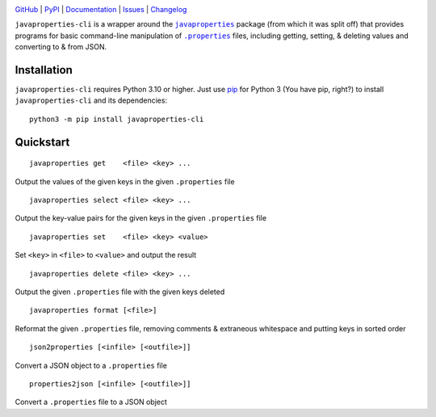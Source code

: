 |repostatus| |ci-status| |coverage| |pyversions| |license|

.. |repostatus| image:: https://www.repostatus.org/badges/latest/active.svg
    :target: https://www.repostatus.org/#active
    :alt: Project Status: Active - The project has reached a stable, usable
          state and is being actively developed.

.. |ci-status| image:: https://github.com/jwodder/javaproperties-cli/actions/workflows/test.yml/badge.svg
    :target: https://github.com/jwodder/javaproperties-cli/actions/workflows/test.yml
    :alt: CI Status

.. |coverage| image:: https://codecov.io/gh/jwodder/javaproperties-cli/branch/master/graph/badge.svg
    :target: https://codecov.io/gh/jwodder/javaproperties-cli

.. |pyversions| image:: https://img.shields.io/pypi/pyversions/javaproperties-cli.svg
    :target: https://pypi.org/project/javaproperties-cli

.. |license| image:: https://img.shields.io/github/license/jwodder/javaproperties-cli.svg?maxAge=2592000
    :target: https://opensource.org/licenses/MIT
    :alt: MIT License

`GitHub <https://github.com/jwodder/javaproperties-cli>`_
| `PyPI <https://pypi.org/project/javaproperties-cli>`_
| `Documentation <https://javaproperties-cli.readthedocs.io>`_
| `Issues <https://github.com/jwodder/javaproperties-cli/issues>`_
| `Changelog <https://github.com/jwodder/javaproperties-cli/blob/master/CHANGELOG.md>`_

``javaproperties-cli`` is a wrapper around the |javaproperties|_ package (from
which it was split off) that provides programs for basic command-line
manipulation of |properties|_ files, including getting, setting, & deleting
values and converting to & from JSON.


Installation
============
``javaproperties-cli`` requires Python 3.10 or higher.  Just use `pip
<https://pip.pypa.io>`_ for Python 3 (You have pip, right?) to install
``javaproperties-cli`` and its dependencies::

    python3 -m pip install javaproperties-cli


Quickstart
==========

::

    javaproperties get    <file> <key> ...

Output the values of the given keys in the given ``.properties`` file

::

    javaproperties select <file> <key> ...

Output the key-value pairs for the given keys in the given ``.properties`` file

::

    javaproperties set    <file> <key> <value>

Set ``<key>`` in ``<file>`` to ``<value>`` and output the result

::

    javaproperties delete <file> <key> ...

Output the given ``.properties`` file with the given keys deleted

::

    javaproperties format [<file>]

Reformat the given ``.properties`` file, removing comments & extraneous
whitespace and putting keys in sorted order

::

    json2properties [<infile> [<outfile>]]

Convert a JSON object to a ``.properties`` file

::

    properties2json [<infile> [<outfile>]]

Convert a ``.properties`` file to a JSON object


.. |properties| replace:: ``.properties``
.. _properties: https://en.wikipedia.org/wiki/.properties

.. |javaproperties| replace:: ``javaproperties``
.. _javaproperties: https://github.com/jwodder/javaproperties
